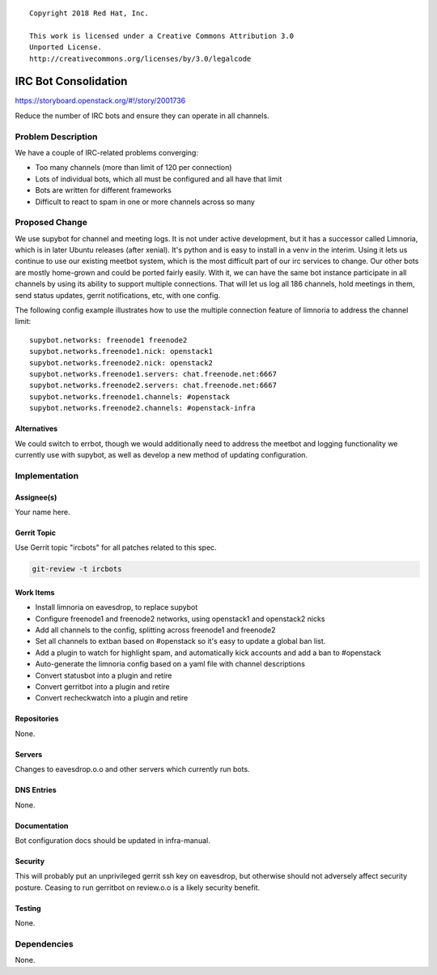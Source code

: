 ::

  Copyright 2018 Red Hat, Inc.

  This work is licensed under a Creative Commons Attribution 3.0
  Unported License.
  http://creativecommons.org/licenses/by/3.0/legalcode

=====================
IRC Bot Consolidation
=====================

https://storyboard.openstack.org/#!/story/2001736

Reduce the number of IRC bots and ensure they can operate in all channels.

Problem Description
===================

We have a couple of IRC-related problems converging:

* Too many channels (more than limit of 120 per connection)
* Lots of individual bots, which all must be configured and all have that limit
* Bots are written for different frameworks
* Difficult to react to spam in one or more channels across so many

Proposed Change
===============

We use supybot for channel and meeting logs.  It is not under active
development, but it has a successor called Limnoria, which is in later
Ubuntu releases (after xenial).  It's python and is easy to install in
a venv in the interim.  Using it lets us continue to use our existing
meetbot system, which is the most difficult part of our irc services
to change.  Our other bots are mostly home-grown and could be ported
fairly easily.  With it, we can have the same bot instance participate
in all channels by using its ability to support multiple connections.
That will let us log all 186 channels, hold meetings in them, send
status updates, gerrit notifications, etc, with one config.

The following config example illustrates how to use the multiple
connection feature of limnoria to address the channel limit::

  supybot.networks: freenode1 freenode2
  supybot.networks.freenode1.nick: openstack1
  supybot.networks.freenode2.nick: openstack2
  supybot.networks.freenode1.servers: chat.freenode.net:6667
  supybot.networks.freenode2.servers: chat.freenode.net:6667
  supybot.networks.freenode1.channels: #openstack
  supybot.networks.freenode2.channels: #openstack-infra

Alternatives
------------

We could switch to errbot, though we would additionally need to
address the meetbot and logging functionality we currently use with
supybot, as well as develop a new method of updating configuration.

Implementation
==============

Assignee(s)
-----------

Your name here.

Gerrit Topic
------------

Use Gerrit topic "ircbots" for all patches related to this spec.

.. code-block:: bash

    git-review -t ircbots

Work Items
----------

* Install limnoria on eavesdrop, to replace supybot
* Configure freenode1 and freenode2 networks, using openstack1 and openstack2 nicks
* Add all channels to the config, splitting across freenode1 and freenode2
* Set all channels to extban based on #openstack so it's easy to
  update a global ban list.
* Add a plugin to watch for highlight spam, and automatically kick
  accounts and add a ban to #openstack
* Auto-generate the limnoria config based on a yaml file with channel descriptions
* Convert statusbot into a plugin and retire
* Convert gerritbot into a plugin and retire
* Convert recheckwatch into a plugin and retire

Repositories
------------

None.

Servers
-------

Changes to eavesdrop.o.o and other servers which currently run bots.

DNS Entries
-----------

None.

Documentation
-------------

Bot configuration docs should be updated in infra-manual.

Security
--------

This will probably put an unprivileged gerrit ssh key on eavesdrop,
but otherwise should not adversely affect security posture.  Ceasing
to run gerritbot on review.o.o is a likely security benefit.

Testing
-------

None.

Dependencies
============

None.
